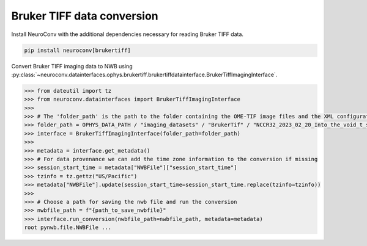 Bruker TIFF data conversion
---------------------------

Install NeuroConv with the additional dependencies necessary for reading Bruker TIFF data.

.. code-block:: bash

    pip install neuroconv[brukertiff]

Convert Bruker TIFF imaging data to NWB using
:py:class:`~neuroconv.datainterfaces.ophys.brukertiff.brukertiffdatainterface.BrukerTiffImagingInterface`.

.. code-block:: python

    >>> from dateutil import tz
    >>> from neuroconv.datainterfaces import BrukerTiffImagingInterface
    >>>
    >>> # The 'folder_path' is the path to the folder containing the OME-TIF image files and the XML configuration file.
    >>> folder_path = OPHYS_DATA_PATH / "imaging_datasets" / "BrukerTif" / "NCCR32_2023_02_20_Into_the_void_t_series_baseline-000"
    >>> interface = BrukerTiffImagingInterface(folder_path=folder_path)
    >>>
    >>> metadata = interface.get_metadata()
    >>> # For data provenance we can add the time zone information to the conversion if missing
    >>> session_start_time = metadata["NWBFile"]["session_start_time"]
    >>> tzinfo = tz.gettz("US/Pacific")
    >>> metadata["NWBFile"].update(session_start_time=session_start_time.replace(tzinfo=tzinfo))
    >>>
    >>> # Choose a path for saving the nwb file and run the conversion
    >>> nwbfile_path = f"{path_to_save_nwbfile}"
    >>> interface.run_conversion(nwbfile_path=nwbfile_path, metadata=metadata)
    root pynwb.file.NWBFile ...
